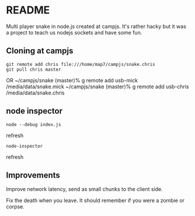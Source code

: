 * README

Multi player snake in node.js created at campjs. It's rather hacky but it was a project to teach us nodejs sockets and have some fun.


** Cloning at campjs


: git remote add chris file:///home/map7/campjs/snake.chris
: git pull chris master

OR
~/campjs/snake (master)% g remote add usb-mick /media/data/snake.mick
~/campjs/snake (master)% g remote add usb-chris /media/data/snake.chris
** node inspector

: node --debug index.js
refresh
: node-inspector
refresh


** Improvements

Improve network latency, send as small chunks to the client side.

Fix the death when you leave. It should remember if you were a zombie or corpse.
